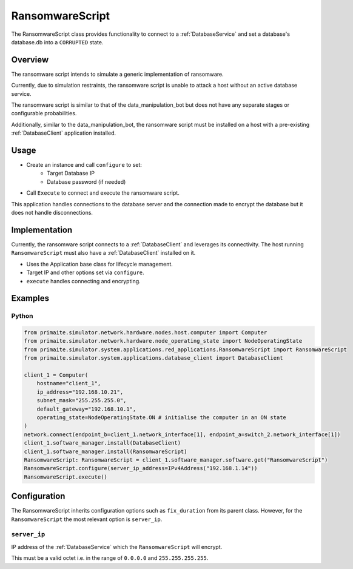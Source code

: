 .. only:: comment

    © Crown-owned copyright 2024, Defence Science and Technology Laboratory UK

.. _RansomwareScript:

RansomwareScript
###################

The RansomwareScript class provides functionality to connect to a :ref:`DatabaseService` and set a database's database.db into a ``CORRUPTED`` state.

Overview
========

The ransomware script intends to simulate a generic implementation of ransomware.

Currently, due to simulation restraints, the ransomware script is unable to attack a host without an active database service.

The ransomware script is similar to that of the data_manipulation_bot but does not have any separate stages or configurable probabilities.

Additionally, similar to the data_manipulation_bot, the ransomware script must be installed on a host with a pre-existing :ref:`DatabaseClient` application installed.

Usage
=====

- Create an instance and call ``configure`` to set:
    - Target Database IP
    - Database password (if needed)
- Call ``Execute`` to connect and execute the ransomware script.

This application handles connections to the database server and the connection made to encrypt the database but it does not handle disconnections.

Implementation
==============

Currently, the ransomware script connects to a :ref:`DatabaseClient` and leverages its connectivity. The host running ``RansomwareScript`` must also have a :ref:`DatabaseClient` installed on it.

- Uses the Application base class for lifecycle management.
- Target IP and other options set via ``configure``.
- ``execute`` handles connecting and encrypting.


Examples
========

Python
""""""
.. code-block:: python

    from primaite.simulator.network.hardware.nodes.host.computer import Computer
    from primaite.simulator.network.hardware.node_operating_state import NodeOperatingState
    from primaite.simulator.system.applications.red_applications.RansomwareScript import RansomwareScript
    from primaite.simulator.system.applications.database_client import DatabaseClient

    client_1 = Computer(
        hostname="client_1",
        ip_address="192.168.10.21",
        subnet_mask="255.255.255.0",
        default_gateway="192.168.10.1",
        operating_state=NodeOperatingState.ON # initialise the computer in an ON state
    )
    network.connect(endpoint_b=client_1.network_interface[1], endpoint_a=switch_2.network_interface[1])
    client_1.software_manager.install(DatabaseClient)
    client_1.software_manager.install(RansomwareScript)
    RansomwareScript: RansomwareScript = client_1.software_manager.software.get("RansomwareScript")
    RansomwareScript.configure(server_ip_address=IPv4Address("192.168.1.14"))
    RansomwareScript.execute()


Configuration
=============

The RansomwareScript inherits configuration options such as ``fix_duration`` from its parent class. However, for the ``RansomwareScript`` the most relevant option is ``server_ip``.


``server_ip``
"""""""""""""

IP address of the :ref:`DatabaseService` which the ``RansomwareScript`` will encrypt.

This must be a valid octet i.e. in the range of ``0.0.0.0`` and ``255.255.255.255``.
